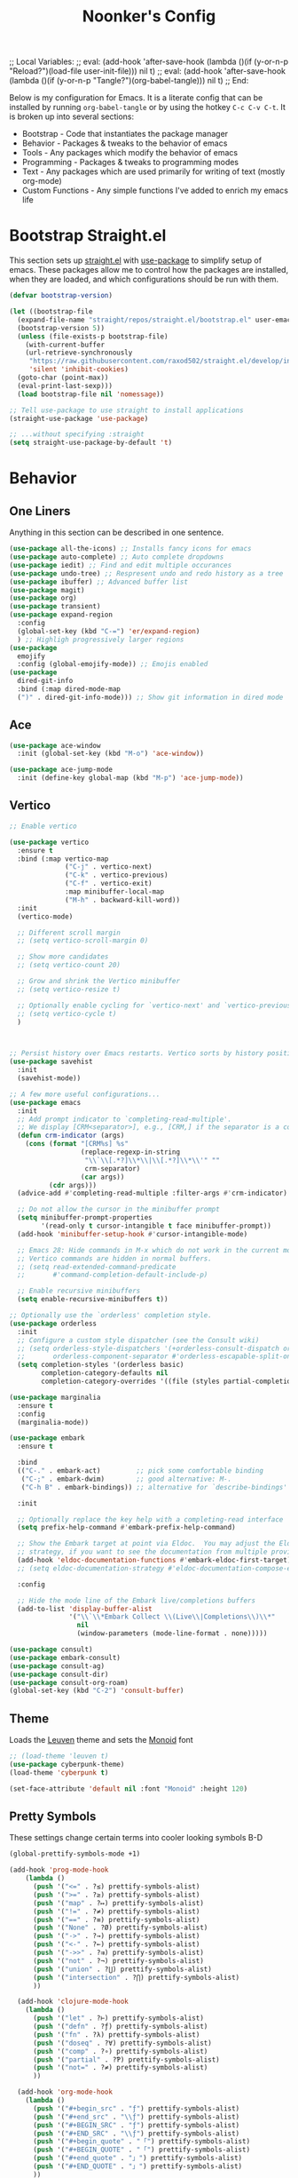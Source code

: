 ;; Local Variables: 
;; eval: (add-hook 'after-save-hook (lambda ()(if (y-or-n-p "Reload?")(load-file user-init-file))) nil t) 
;; eval: (add-hook 'after-save-hook (lambda ()(if (y-or-n-p "Tangle?")(org-babel-tangle))) nil t) 
;; End:

#+title: Noonker's Config

Below is my configuration for Emacs. It is a literate config that can be installed by running =org-babel-tangle= or by using the hotkey =C-c C-v C-t=.
It is broken up into several sections:
 - Bootstrap - Code that instantiates the package manager
 - Behavior - Packages & tweaks to the behavior of emacs
 - Tools - Any packages which modify the behavior of emacs
 - Programming - Packages & tweaks to programming modes
 - Text - Any packages which are used primarily for writing of text (mostly org-mode)
 - Custom Functions - Any simple functions I've added to enrich my emacs life

* Bootstrap Straight.el

This section sets up [[https://github.com/radian-software/straight.el][straight.el]] with [[https://github.com/jwiegley/use-package][use-package]] to simplify setup of emacs. These packages allow me to control how the packages are installed, when they are loaded, and which configurations should be run with them.

#+begin_src emacs-lisp :tangle ~/.emacs
  (defvar bootstrap-version)

  (let ((bootstrap-file
    (expand-file-name "straight/repos/straight.el/bootstrap.el" user-emacs-directory))
    (bootstrap-version 5))
    (unless (file-exists-p bootstrap-file)
      (with-current-buffer
      (url-retrieve-synchronously
       "https://raw.githubusercontent.com/raxod502/straight.el/develop/install.el"
       'silent 'inhibit-cookies)
    (goto-char (point-max))
    (eval-print-last-sexp)))
    (load bootstrap-file nil 'nomessage))

  ;; Tell use-package to use straight to install applications
  (straight-use-package 'use-package)

  ;; ...without specifying :straight
  (setq straight-use-package-by-default 't)
#+end_src

* Behavior
** One Liners

Anything in this section can be described in one sentence.

#+begin_src emacs-lisp :tangle ~/.emacs
(use-package all-the-icons) ;; Installs fancy icons for emacs
(use-package auto-complete) ;; Auto complete dropdowns
(use-package iedit) ;; Find and edit multiple occurances
(use-package undo-tree) ;; Respresent undo and redo history as a tree
(use-package ibuffer) ;; Advanced buffer list
(use-package magit)
(use-package org)
(use-package transient)
(use-package expand-region
  :config
  (global-set-key (kbd "C-=") 'er/expand-region)
  ) ;; Highligh progressively larger regions
(use-package
  emojify
  :config (global-emojify-mode)) ;; Emojis enabled
(use-package
  dired-git-info
  :bind (:map dired-mode-map
  (")" . dired-git-info-mode))) ;; Show git information in dired mode
#+end_src

** Ace

#+begin_src emacs-lisp :tangle ~/.emacs
(use-package ace-window
  :init (global-set-key (kbd "M-o") 'ace-window))       

(use-package ace-jump-mode
  :init (define-key global-map (kbd "M-p") 'ace-jump-mode))
#+end_src

** Vertico

#+begin_src emacs-lisp :tangle ~/.emacs
;; Enable vertico

(use-package vertico
  :ensure t
  :bind (:map vertico-map
              ("C-j" . vertico-next)
              ("C-k" . vertico-previous)
              ("C-f" . vertico-exit)
              :map minibuffer-local-map
              ("M-h" . backward-kill-word))
  :init
  (vertico-mode)

  ;; Different scroll margin
  ;; (setq vertico-scroll-margin 0)

  ;; Show more candidates
  ;; (setq vertico-count 20)

  ;; Grow and shrink the Vertico minibuffer
  ;; (setq vertico-resize t)

  ;; Optionally enable cycling for `vertico-next' and `vertico-previous'.
  ;; (setq vertico-cycle t)
  )



;; Persist history over Emacs restarts. Vertico sorts by history position.
(use-package savehist
  :init
  (savehist-mode))

;; A few more useful configurations...
(use-package emacs
  :init
  ;; Add prompt indicator to `completing-read-multiple'.
  ;; We display [CRM<separator>], e.g., [CRM,] if the separator is a comma.
  (defun crm-indicator (args)
    (cons (format "[CRM%s] %s"
                  (replace-regexp-in-string
                   "\\`\\[.*?]\\*\\|\\[.*?]\\*\\'" ""
                   crm-separator)
                  (car args))
          (cdr args)))
  (advice-add #'completing-read-multiple :filter-args #'crm-indicator)

  ;; Do not allow the cursor in the minibuffer prompt
  (setq minibuffer-prompt-properties
        '(read-only t cursor-intangible t face minibuffer-prompt))
  (add-hook 'minibuffer-setup-hook #'cursor-intangible-mode)

  ;; Emacs 28: Hide commands in M-x which do not work in the current mode.
  ;; Vertico commands are hidden in normal buffers.
  ;; (setq read-extended-command-predicate
  ;;       #'command-completion-default-include-p)

  ;; Enable recursive minibuffers
  (setq enable-recursive-minibuffers t))

;; Optionally use the `orderless' completion style.
(use-package orderless
  :init
  ;; Configure a custom style dispatcher (see the Consult wiki)
  ;; (setq orderless-style-dispatchers '(+orderless-consult-dispatch orderless-affix-dispatch)
  ;;       orderless-component-separator #'orderless-escapable-split-on-space)
  (setq completion-styles '(orderless basic)
        completion-category-defaults nil
        completion-category-overrides '((file (styles partial-completion)))))

(use-package marginalia
  :ensure t
  :config
  (marginalia-mode))

(use-package embark
  :ensure t

  :bind
  (("C-." . embark-act)         ;; pick some comfortable binding
   ("C-;" . embark-dwim)        ;; good alternative: M-.
   ("C-h B" . embark-bindings)) ;; alternative for `describe-bindings'

  :init

  ;; Optionally replace the key help with a completing-read interface
  (setq prefix-help-command #'embark-prefix-help-command)

  ;; Show the Embark target at point via Eldoc.  You may adjust the Eldoc
  ;; strategy, if you want to see the documentation from multiple providers.
  (add-hook 'eldoc-documentation-functions #'embark-eldoc-first-target)
  ;; (setq eldoc-documentation-strategy #'eldoc-documentation-compose-eagerly)

  :config

  ;; Hide the mode line of the Embark live/completions buffers
  (add-to-list 'display-buffer-alist
               '("\\`\\*Embark Collect \\(Live\\|Completions\\)\\*"
                 nil
                 (window-parameters (mode-line-format . none)))))

(use-package consult)
(use-package embark-consult)
(use-package consult-ag)
(use-package consult-dir)
(use-package consult-org-roam)
(global-set-key (kbd "C-2") 'consult-buffer)
#+end_src


** Theme

Loads the [[https://github.com/fniessen/emacs-leuven-theme][Leuven]] theme and sets the [[https://larsenwork.com/monoid/][Monoid]] font

#+begin_src emacs-lisp :tangle ~/.emacs
;; (load-theme 'leuven t)
(use-package cyberpunk-theme)
(load-theme 'cyberpunk t)

(set-face-attribute 'default nil :font "Monoid" :height 120)
#+end_src

** Pretty Symbols

These settings change certain terms into cooler looking symbols B-D

#+begin_src emacs-lisp :tangle ~/.emacs
  (global-prettify-symbols-mode +1)

  (add-hook 'prog-mode-hook
	  (lambda ()
	    (push '("<=" . ?≤) prettify-symbols-alist)
	    (push '(">=" . ?≥) prettify-symbols-alist)
	    (push '("map" . ?↦) prettify-symbols-alist)
	    (push '("!=" . ?≠) prettify-symbols-alist)
	    (push '("==" . ?≡) prettify-symbols-alist)
	    (push '("None" . ?Ø) prettify-symbols-alist)
	    (push '("->" . ?→) prettify-symbols-alist)
	    (push '("<-" . ?←) prettify-symbols-alist)
	    (push '("->>" . ?⇉) prettify-symbols-alist)
	    (push '("not" . ?¬) prettify-symbols-alist)
	    (push '("union" . ?⋃) prettify-symbols-alist)
	    (push '("intersection" . ?⋂) prettify-symbols-alist)
	    ))

    (add-hook 'clojure-mode-hook
	  (lambda ()
	    (push '("let" . ?⊢) prettify-symbols-alist)
	    (push '("defn" . ?ƒ) prettify-symbols-alist)
	    (push '("fn" . ?λ) prettify-symbols-alist)
	    (push '("doseq" . ?∀) prettify-symbols-alist)
	    (push '("comp" . ?∘) prettify-symbols-alist)
	    (push '("partial" . ?Ƥ) prettify-symbols-alist)
	    (push '("not=" . ?≠) prettify-symbols-alist)
	    ))

    (add-hook 'org-mode-hook
	  (lambda ()
	    (push '("#+begin_src" . "ƒ") prettify-symbols-alist)
	    (push '("#+end_src" . "\\ƒ") prettify-symbols-alist)
	    (push '("#+BEGIN_SRC" . "ƒ") prettify-symbols-alist)
	    (push '("#+END_SRC" . "\\ƒ") prettify-symbols-alist)
	    (push '("#+begin_quote" . "「") prettify-symbols-alist)
	    (push '("#+BEGIN_QUOTE" . "「") prettify-symbols-alist)
	    (push '("#+end_quote" . "」") prettify-symbols-alist)
	    (push '("#+END_QUOTE" . "」") prettify-symbols-alist)
	    ))
#+end_src

** Global Config

Random global behavior configs

#+begin_src emacs-lisp :tangle ~/.emacs
(global-display-line-numbers-mode) ;; Enable line numbers
(custom-set-variables '(linum-format 'dynamic)) ;; Automatically align line numbers
(global-hl-line-mode) ;; Highlight the current line
(tool-bar-mode -1) ;; Don't show the ugly emacs toolbar
(display-time-mode 1) ;; Show a clock in the modeline
(setq dired-dwim-target t) ;; When moving a file assume I want to move it to the other dired buffer first
(winner-mode 1) ;; Undo recent buffer configurations
(defalias 'yes-or-no-p 'y-or-n-p) ;; Shorten yes and no
(global-subword-mode 1) ;; Makes emacs understand CamelCase words as two words
(setq reb-re-syntax 'string) ;; Emacs re-mode uses string syntax
(setq recentf-auto-cleanup 'never) ;; disable before we start recentf!
(recentf-mode 1) ;; Remember which files I've recently used
(setq backup-directory-alist '(("." . "~/.emacs.d/backups"))) ;;; Move backups
(setq delete-old-versions -1) ;; Never delete backups
(setq version-control t) ;; Honestly... don't remember but I'm sure I want this
(setq vc-make-backup-files t) ;; Also make backup files for version controller files
(setq auto-save-file-name-transforms '((".*" "~/.emacs.d/auto-save-list/" t))) ;; Store autosaves in this folder instead of next to the file
(setq inhibit-startup-screen t) ;; Don't show the starup screen
(global-so-long-mode 1)
#+end_src

** Registers

- There are some things I type often enough to save them to a register. =insert-register= followed by the prefix key =C-c x r g=

#+begin_src emacs-lisp :tangle ~/.emacs
  (set-register ?d '"import pdb\npdb.set_trace()")
  (set-register ?r '"%load_ext autoreload\n%autoreload 2")
  (set-register ?e '"sudo docker run -p 9200:9200 -p 9300:9300 -e \"discovery.type=single-node\" docker.elastic.co/elasticsearch/elasticsearch:6.3.2 -v \"$PWD/config\":/usr/share/elasticsearch/config")
  (set-register ?c '"sudo socat TCP-LISTEN:6001,reuseaddr,fork EXEC:\"qrexec-client-vm screenshare my-screenshare\"&")
  (set-register ?p '"\\(\\([0-9]\\{1,3\\}\\(\\.\\|\\[\\.\\]\\)\\)\\{3\\}[0-9]\\{1,3\\}\\)")
  (set-register ?o '"\\([a-zA-Z0-9-_]+\\(\\.\\|\\[\\.\\]\\)\\)*[a-zA-Z0-9][a-zA-Z0-9-_]+\\(\\.\\|\\[\\.\\]\\)[a-zA-Z]\\{2,11\\}")
  (set-register ?i '"\\(\\(\\([0-9]\\{1,3\\}\\(\\.\\|\\[\\.\\]\\)\\)\\{3\\}[0-9]\\{1,3\\}\\)\\|\\([a-zA-Z0-9-_]+\\(\\.\\|\\[\\.\\]\\)\\)*[a-zA-Z0-9][a-zA-Z0-9-_]+\\(\\.\\|\\[\\.\\]\\)[a-zA-Z]\\{2,11\\}\\)")
  (set-register ?s '";; This buffer is for text that is not saved, and for Lisp evaluation.
  ;; To create a file, visit it with <open> and enter text in its buffer.
  ")
#+end_src

** Doom Modeline

The doom modeline looks better than the stock emacs modeline.

#+begin_src emacs-lisp :tangle ~/.emacs
  (use-package doom-modeline
    :config (doom-modeline-mode 1)
    (setq doom-modeline-height 15)
    )
#+end_src

** Mac Shell Path

This package reads the environment from the shell path even when launched from ,/Applications/

#+begin_src emacs-lisp :tangle ~/.emacs
  (use-package
    exec-path-from-shell
    :init (defmacro with-system (type &rest body)
          "Evaluate BODY if `system-type' equals TYPE."
          (declare (indent defun))
          `(when
           (eq system-type ',type)
         ,@body))
    (when (memq window-system '(mac ns))
      (exec-path-from-shell-initialize)
      (exec-path-from-shell-copy-envs
       '("PATH"))))
#+end_src

** Projectile

Projectile enriches Emacs's ability to understand git projects

#+begin_src emacs-lisp :tangle ~/.emacs
  (use-package
    projectile
    :bind (("s-p" . projectile-command-map)
       ("C-c p" . projectile-command-map))
    :config (projectile-global-mode)
    (setq projectile-current-project-on-switch 'keep)
    (define-key projectile-mode-map (kbd "s-p") 'projectile-command-map)
    (define-key projectile-mode-map (kbd "C-c p") 'projectile-command-map)
    (projectile-mode +1))
#+end_src

** 🌈 things

Show color codes like #DDFFEE and color's parenthesis

#+begin_src emacs-lisp :tangle ~/.emacs
  (use-package rainbow-mode
    :hook prog-mode)
  (use-package rainbow-delimiters
    :hook (prod-mode . rainbow-delimiters-mode))
#+end_src

** Yasnippet

Allows for expansion of "snippets" by typing some short code and hitting =<TAB>=. Example =<src= in an org-mode block

#+begin_src emacs-lisp :tangle ~/.emacs
  (use-package yasnippet
    :config
    (yas-global-mode 1))
  (use-package yasnippet-snippets)
#+end_src

** GPG Config

Emacs can nearly transparently use .gpg encrypted files in emacs. These settings enrich it slightly or make it less effort.

#+begin_src emacs-lisp :tangle ~/.emacs
  (setq epa-file-encrypt-to "noonker@gmail.com") ;; Encrypt to my gpg key
  (setf epa-pinentry-mode 'loopback) ;; No UI popup. Ask for password in modeline
#+end_src

** Keycast
#+begin_src emacs-lisp :tangle ~/.emacs
  (use-package keycast)
#+end_src

* Tools
** One Liners

Anything in this section can be described in one sentence.

#+begin_src emacs-lisp :tangle ~/.emacs
(use-package ag) ;; the-silver-searcher for emacs
(use-package chess) ;; Chess - the ultimate tool
(use-package pass
  :config (global-set-key (kbd "<f12>") 'password-store-copy)) ;; Password Store
(use-package offlineimap) ;; Sync mailboxes
(use-package plantuml-mode) ;; Define graphs in code
(use-package d2-mode) ;; D2 Mode
(use-package ob-d2) ;; Org D2
(use-package restclient) ;; Query HTTP Endpoints
(use-package rfc-mode
  :config
  (setq rfc-mode-directory (expand-file-name "~/Documents/rfc/"))) ;; Read RFCs
(use-package speed-type) ;; Practice typing
(use-package yara-mode) ;; Syntax highlighting
(use-package password-generator) ;; Generate secure passwords
#+end_src

** Eshell

Emacs shell settings

#+begin_src emacs-lisp :tangle ~/.emacs
  (use-package eshell-git-prompt)
  (eshell-git-prompt-use-theme 'robbyrussell) ;; Eshell theme
    (defun git-prompt-eshell ()
      "Git a git prompt"
      (let (beg dir git-branch git-dirty end)
	(if (eshell-git-prompt--git-root-dir)
	    (progn
	      (setq eshell-git-prompt-branch-name (eshell-git-prompt--branch-name))
	      (setq git-branch
		    (concat
		     (with-face "git:(" 'eshell-git-prompt-robyrussell-git-face)
		     (with-face (eshell-git-prompt--readable-branch-name) 'eshell-git-prompt-robyrussell-branch-face)
		     (with-face ")" 'eshell-git-prompt-robyrussell-git-face)))
	      (setq git-dirty
		    (when (eshell-git-prompt--collect-status)
		      (with-face "✗" 'eshell-git-prompt-robyrussell-git-dirty-face)))
	      (concat git-branch git-dirty)) "☮" )))

    (setq eshell-prompt-function
	  (lambda ()
	    (concat
	     (propertize "┌─[" 'face 'org-level-4)
	     (propertize (user-login-name) 'face 'bold)
	     (propertize "@" 'face 'org-level-4)
	     (if (is-tramp-window)
		 (propertize (file-remote-p default-directory) 'face 'bold)
	       (propertize (system-name) 'face 'bold))
	     (propertize "]──[" 'face 'org-level-4)
	     (propertize (format-time-string "%H:%M" (current-time)) 'face 'cursor)
	     (propertize "]──[" 'face 'org-level-4)
	     (propertize (concat (eshell/pwd)) 'face 'bold)
	     (propertize "]──[" 'face 'org-level-4)
	     (if (is-tramp-window) "🌎"
	       (concat (propertize (git-prompt-eshell) 'face 'org-level-6)
		       (if pyvenv-virtual-env-name (concat (propertize "]──[" 'face 'org-level-4)
							   (propertize (format "venv:%s" pyvenv-virtual-env-name) 'face 'org-level-2)))))
	     (propertize "]\n" 'face 'org-level-4)
	     (propertize "└─>" 'face 'org-level-4)
	     (propertize (if (= (user-uid) 0) " # " " $ ") 'face 'org-level-4)
	     )))

    (setq eshell-visual-commands '("htop" "vi" "screen" "top" "less"
				   "more" "lynx" "ncftp" "pine" "tin" "trn" "elm"
				   "vim"))

    (setq eshell-visual-subcommands '("git" "log" "diff" "show" "ssh"))

    (setenv "PAGER" "cat")

    (defalias 'ff 'find-file)
    (defalias 'd 'dired)

    (defun eshell/clear ()
      (let ((inhibit-read-only t))
	(erase-buffer)))

    (defun eshell/gst (&rest args)
      (magit-status (pop args) nil)
      (eshell/echo))   ;; The echo command suppresses output

#+end_src

** GhostText

#+begin_src emacs-lisp :tangle ~/.emacs
(use-package atomic-chrome
  :init (atomic-chrome-start-server))  
#+end_src


** Tramp

Tramp allows for nearly transparent editing of files on remote machines. Run =C-x C-f= and preface your url with =/ssh:user@host:= to connect to a remote hose and select a file.

#+begin_src emacs-lisp :tangle ~/.emacs
  ;;; no vc in tramp
  (setq remote-file-name-inhibit-cache nil)
  (setq vc-ignore-dir-regexp
	(format "\\(%s\\)\\|\\(%s\\)"
		vc-ignore-dir-regexp
		tramp-file-name-regexp))
  (setq tramp-verbose 1)
  (defadvice projectile-on (around exlude-tramp activate)
    "This should disable projectile when visiting a remote file"
    (unless  (--any? (and it (file-remote-p it))
		     (list
		      (buffer-file-name)
		      list-buffers-directory
		      default-directory
		      dired-directory))
      ad-do-it))
  (setq projectile-mode-line "Projectile")
#+end_src

** SMTP

This is my minimal SMTP setup for Protonmail Bridge

#+begin_src emacs-lisp :tangle ~/.emacs
(setq user-mail-address "noonker@pm.me"
    user-full-name  "Joshua Person")


  (setq send-mail-function 'smtpmail-send-it
        starttls-use-gnutls t
        smtpmail-smtp-server "127.0.0.1"
        smtpmail-smtp-service 1025
	    smtpmail-auth-credentials "~/.authinfo.gpg"
        smtpmail-stream-type 'starttls
        smtpmail-smtp-user "noonker@pm.me")

  (setq mail-user-agent 'mu4e-user-agent)
#+end_src

** Hugo

Blogging with hugo

#+begin_src emacs-lisp :tangle ~/.emacs
  (use-package easy-hugo)
#+end_src

** EMMS

EMMS is a media player for emacs. This is largely configured to listen to [[https://somafm.com][soma.fm]] steams

#+begin_src emacs-lisp :tangle ~/.emacs
  (use-package somafm)

  (use-package emms
      :config
      (require 'emms-setup)
      (require 'emms-streams)
      (require 'emms-stream-info)

      ;; EMMS Streams
      (setq emms-stream-default-list
        (append
         '(("SomaFM: Dubstep" "http://somafm.com/dubstep130.pls" 1 streamlist)
           ("SomaFM: Goa" "http://somafm.com/suburbsofgoa130.pls" 1 streamlist)
           ("SomaDM: The Trip" "http://somafm.com/thetrip130.pls" 1 streamlist)
           ("SomaDM: Boot Liquor" "http://somafm.com/bootliquor130.pls" 1 streamlist)
           ("SomaDM: Digitails" "http://somafm.com/digitalis130.pls" 1 streamlist)
           ("SomaDM: Space" "http://somafm.com/spacestation130.pls" 1 streamlist)
           ("SomaDM: Bagel" "http://somafm.com/bagel130.pls" 1 streamlist)
           ("SomaDM: Soul" "http://somafm.com/7soul130.pls" 1 streamlist)
           ("SomaDM: Folk" "http://somafm.com/folkfwd130.pls" 1 streamlist)
           ("SomaDM: IDM" "http://somafm.com/cliqhop130.pls" 1 streamlist)
           ("SomaDM: Lush" "http://somafm.com/lush130.pls" 1 streamlist)
           ("SomaDM: SF1033" "http://somafm.com/sf1033130.pls" 1 streamlist)
           ("SomaDM: DS1" "http://somafm.com/deepspaceone130.pls" 1 streamlist)
           ("SomaDM: Jazz" "http://somafm.com/sonicuniverse130.pls" 1 streamlist))
         ;;emms-stream-default-list
         ))

      (setq emms-directory "~/org/emms"
        emms-stream-default-action "play"
        emms-stream-info-backend 'mplayer
        emms-stream-bookmarks-file "~/org/emms/streams"
        emms-mode-line-format " 𝄞 " )

      (require 'emms-mode-line-icon)

      ;; (emms-mode-line-cycle 1)

      (emms-minimalistic)
      (emms-default-players)
      (emms-mode-line-enable)

      (advice-add 'emms-stream-info-mplayer-backend
          :override
          (lambda (url)
            "The original function isn't working, using this temporarily until I figure it out."
            (condition-case excep
            (call-process "mplayer" nil t nil
                      "-msglevel" "decaudio=-1:cache=-1:statusline=-1:cplayer=-1" "-cache" "180"
                      "-endpos" "0" "-vo" "null" "-ao" "null" "-playlist"
                      url)
              (file-error
               (error "Could not find the mplayer backend binary"))))))
#+end_src

** W3m

W3m is an emacs web browser

#+begin_src emacs-lisp :tangle ~/.emacs
  (use-package w3m
    :config
    (defalias 'epa--decode-coding-string 'decode-coding-string)
    (defun ffap-w3m-other-window (url &optional new-session)
      "Browse url in w3m.
              If current frame has only one window, create a new window and browse the webpage"
      (interactive (progn
             (require 'browse-url)
             (browse-url-interactive-arg "Emacs-w3m URL: ")))
      (let ((w3m-pop-up-windows t))
    (if (one-window-p) (split-window))
    (other-window 1)
    (w3m-goto-url-new-session url new-session)
    (other-window 1)))

    (autoload 'w3m-browse-url "w3m" "Ask a WWW browser to show a URL." t)

    (setq w3m-use-cookies t)

    (defun rand-w3m-view-this-url-background-session ()
      (interactive)
      (let ((in-background-state w3m-new-session-in-background))
    (setq w3m-new-session-in-background t)
    (w3m-view-this-url-new-session)
    (setq w3m-new-session-in-background in-background-state)))

    (defun my-w3m-bindings ()
      (define-key w3m-mode-map (kbd "C-<return>") 'rand-w3m-view-this-url-background-session))

    (add-hook 'w3m-mode-hook 'my-w3m-bindings)

    (defun rand-w3m-view-this-url-background-session ()
      (interactive)
      (let ((in-background-state w3m-new-session-in-background))
    (setq w3m-new-session-in-background t)
    (w3m-view-this-url-new-session)
    (setq w3m-new-session-in-background in-background-state)))

    (defun my-w3m-bindings ()
      (define-key w3m-mode-map (kbd "C-<return>") 'rand-w3m-view-this-url-background-session))

    (add-hook 'w3m-mode-hook 'my-w3m-bindings))
#+end_src

** Hackernews

#+begin_src emacs-lisp :tangle ~/.emacs
(use-package hackernews)
#+end_src


** ERC

IRC for Emacs

#+begin_src emacs-lisp :tangle ~/.emacs
  (use-package erc
    :config
    (setq erc-hide-list '("JOIN" "PART" "QUIT")))
  (use-package erc-colorize
    :config
    (erc-colorize-mode 1))
#+end_src

** Elfeed

[[https://github.com/skeeto/elfeed][Elfeed]] is an emacs RSS feed reader. I've blogged about features [[https://noonker.github.io/posts/2020-04-22-elfeed/][here]].

#+begin_src emacs-lisp :tangle ~/.emacs
  (use-package elfeed
    :bind (:map elfeed-search-mode-map
        ("m" . elfeed-mail-todo)
        ("t" . elfeed-w3m-open)
        ("w" . elfeed-eww-open)
        ("f" . elfeed-firefox-open)
        ("o" . elfeed-org-open)
        ("d" . elfeed-youtube-dl)        )

    :config
    (defun elfeed-mail-todo (&optional use-generic-p)
      "Mail this to myself for later reading"
      (interactive "P")
      (let ((entries (elfeed-search-selected)))
    (cl-loop for entry in entries
         do (elfeed-untag entry 'unread)
         when (elfeed-entry-title entry)
         do (todo it (elfeed-entry-link entry)))
    (mapc #'elfeed-search-update-entry entries)
    (unless (use-region-p) (forward-line))))

    (defun elfeed-eww-open (&optional use-generic-p)
      "open with eww"
      (interactive "P")
      (let ((entries (elfeed-search-selected)))
    (cl-loop for entry in entries
         do (elfeed-untag entry 'unread)
         when (elfeed-entry-link entry)
         do (eww-browse-url it))
    (mapc #'elfeed-search-update-entry entries)
    (unless (use-region-p) (forward-line))))

    (defun elfeed-firefox-open (&optional use-generic-p)
      "open with eww"
      (interactive "P")
      (let ((entries (elfeed-search-selected)))
    (cl-loop for entry in entries
         do (elfeed-untag entry 'unread)
         when (elfeed-entry-link entry)
         do (browse-url-firefox it))
    (mapc #'elfeed-search-update-entry entries)
    (unless (use-region-p) (forward-line))))

    (defun elfeed-w3m-open (&optional use-generic-p)
      "open with eww"
      (interactive "P")
      (let ((entries (elfeed-search-selected)))
    (cl-loop for entry in entries
         do (elfeed-untag entry 'unread)
         when (elfeed-entry-link entry)
         do (ffap-w3m-other-window it))
    (mapc #'elfeed-search-update-entry entries)
    (unless (use-region-p) (forward-line))))

    (defun elfeed-youtube-dl (&optional use-generic-p)
      "open with eww"
      (interactive "P")
      (let ((entries (elfeed-search-selected)))
    (cl-loop for entry in entries
         do (elfeed-untag entry 'unread)
         when (elfeed-entry-link entry)
         do (yt-dl-it it))
    (mapc #'elfeed-search-update-entry entries)
    (unless (use-region-p) (forward-line))))

    (defun elfeed-org-open (&optional use-generic-p)
      "open with eww"
      (interactive "P")
      (let ((entries (elfeed-search-selected)))
    (cl-loop for entry in entries
         do (elfeed-untag entry 'unread)
         when (elfeed-entry-link entry)
         do (org-web-tools-read-url-as-org it))
    (mapc #'elfeed-search-update-entry entries)
    (unless (use-region-p) (forward-line))))
    )

  (use-package elfeed-web)
#+end_src

** Mu4e

Email client for emacs

#+begin_src emacs-lisp :tangle ~/.emacs
(use-package mu4e
:straight
(:local-repo "/run/current-system/sw/share/emacs/site-lisp/mu4e"
 :type built-in)
:commands (mu4e)
:init
 (setq
  mu4e-attachment-dir "~/Downloads"
   mu4e-sent-folder   "/Sent"       ;; folder for sent messages
   mu4e-drafts-folder "/Drafts"     ;; unfinished messages
   mu4e-trash-folder  "/Trash"      ;; trashed messages
   mu4e-refile-folder "/Archive")   ;; saved messages
  (setq mu4e-get-mail-command "offlineimap -o")
  (setq mu4e-update-interval 40)
  (global-set-key (kbd "C-c m m") `mu4e)
  )

(use-package mu4e-alert
:after mu4e
:init
(mu4e-alert-enable-mode-line-display)
(setq mu4e-alert-interesting-mail-query
  (concat
   "flag:unread maildir:/INBOX "
   ))
(add-hook 'after-init-hook #'mu4e-alert-enable-mode-line-display))

(use-package org-msg
  :init
  (setq mail-user-agent 'mu4e-user-agent)
  (setq org-msg-options "html-postamble:nil H:5 num:nil ^:{} toc:nil author:nil email:nil \\n:t"
      org-msg-startup "hidestars indent inlineimages"
      org-msg-default-alternatives '((new		. (text html))
				     (reply-to-html	. (text html))
				     (reply-to-text	. (text)))
      org-msg-convert-citation t)
  (org-msg-mode)
 )
#+end_src

** Excorporate

#+begin_src emacs-lisp :tangle ~/.emacs
(use-package excorporate
  :init
  (setq org-agenda-include-diary t)
  (global-set-key (kbd "C-c e") #'calendar))
#+end_src

** Emacs Lisp Packages

These are emacs-lisp packages that I use often enough in scratch-buffers
that I'm requiring them outside of a package

#+begin_src emacs-lisp :tangle ~/.emacs
  (use-package ov)
  (use-package request)
  (use-package cl-lib)
#+end_src

** Shell

Shell configurations for emacs. Largely based around [[https://fishshell.com][Fish shell]]

#+begin_src emacs-lisp :tangle ~/.emacs
  (use-package eshell-git-prompt)
  (use-package fish-completion
    :config
    (when (and (executable-find "fish")
           (require 'fish-completion nil t))
      (global-fish-completion-mode)))
  (use-package fish-mode
    :config
      (setenv "SHELL" "/opt/homebrew/bin/fish") ;; Fish is my ENV
    )
  (use-package vterm
    :config
    (setq vterm-shell "/opt/homebrew/bin/fish")) ;; Fish is my shell
#+end_src

** Mobile

Functions and mobile gadgets

#+begin_src emacs-lisp :tangle ~/.emacs
(defun copy-app-to-desktop (bundle-id)
  (let ((command (format "adb pull $(adb shell pm path %s | cut -d \":\" -f2) %s/%s.apk" bundle-id "$HOME/Desktop/" bundle-id)))
    (shell-command command)
    )
  )

(defun start-iproxy ()
  (interactive)
  (async-shell-command "iproxy 2222 22" "*iproxy*"))

(defun iphone-screenshot ()
  (interactive)
  (let  ((screenshot-name (nth 3 (split-string
				  (shell-command-to-string "cd /tmp/ && idevicescreenshot")))))
    (find-file (format "/tmp/%s" screenshot-name))
    )
  )

(defun get-android-apk ()
  (interactive)
  (copy-app-to-desktop
   (completing-read
    "Copy App: "
    (split-string (shell-command-to-string "adb shell pm list packages -3 | sed \"s/package://g\"")))))

(defun start-simulator ()
  (interactive)
  (let ((udid nil)
	(sim-option (completing-read
		     "Start Simulator: "
		     (split-string (shell-command-to-string "xcrun simctl list | grep Shutdown") "\n"))))
    (and (string-match "\\([0-9a-fA-F]\\{8\\}-[0-9a-fA-F]\\{4\\}-[0-9a-fA-F]\\{4\\}-[0-9a-fA-F]\\{4\\}-[0-9a-fA-F]\\{12\\}\\)" sim-option)
	 (setq udid (match-string 1 sim-option)))
    (if udid
	(shell-command (format "open -a Simulator --args -CurrentDeviceUDID %s" udid)))))

(defun android-start-emulator ()
  (interactive)
  
  (let ((avd (completing-read
	      "Emulator: "
	      (split-string
	       (shell-command-to-string "$HOME/Library/Android/sdk/emulator/emulator -list-avds") "\n"))))
    (if avd
      (shell-command (format "$HOME/Library/Android/sdk/emulator/emulator -avd %s -netdelay none -netspeed full -no-snapshot-load&" avd)))
    ))
#+end_src


** Magit

Magit is git porcelain for Emacs

#+begin_src emacs-lisp :tangle ~/.emacs
  (use-package magit
    :config
      (global-set-key (kbd "C-x g") 'magit-status)
      (setq magit-save-repository-buffers nil))
#+end_src

** Counsel
#+begin_src emacs-lisp :tangle ~/.emacs
    (use-package counsel)
#+end_src

** Kubernetes

#+begin_src emacs-lisp :tangle ~/.emacs
  (use-package kubel)
#+end_src

** Spray Mode

Spray mode is a speed-reading mode

#+begin_src emacs-lisp :tangle ~/.emacs
(use-package spray)
(defun no-properties-pls ()
  (interactive)
  (let ((inhibit-read-only t))
  (set-text-properties (point-min) (point-max) nil)))
(global-set-key (kbd "<f9>") 'spray-mode)
#+end_src
* Programming

** Baksmali
#+begin_src emacs-lisp :tangle ~/.emacs
  ;;; smali-mode.el --- Major mode for editing Smali/Baksmali files
;;
;; This file is free software; you can redistribute it and/or modify
;; it under the terms of the GNU General Public License as published by
;; the Free Software Foundation; either version 3, or (at your option)
;; any later version.

;; This file is distributed in the hope that it will be useful,
;; but WITHOUT ANY WARRANTY; without even the implied warranty of
;; MERCHANTABILITY or FITNESS FOR A PARTICULAR PURPOSE.  See the
;; GNU General Public License for more details.

;; You should have received a copy of the GNU General Public License
;; along with this program.  If not, see <http://www.gnu.org/licenses/>.
;;
;; Filename: smali-mode.el
;; Description:
;; Author: Tim Strazzere <strazz@gmail.com> <diff@protonmail.com>
;; Maintainer:
;; Copyright (C) 2015-219, Tim Strazzere, all rights reserved.
;; Created:
;; Version:
;; Last-Updated:
;;           By:
;;     Update #: 0
;; URL:
;; Keywords: languages smali
;; Compatibility:
;;
;; Features that might be required by this library:
;;
;;   None
;;
;;;;;;;;;;;;;;;;;;;;;;;;;;;;;;;;;;;;;;;;;;;;;;;;;;;;;;;;;;;;;;;;;;;;;;
;;
;;; Commentary:
;;
;;
;;
;;;;;;;;;;;;;;;;;;;;;;;;;;;;;;;;;;;;;;;;;;;;;;;;;;;;;;;;;;;;;;;;;;;;;;
;;
;;; Change log:
;;
;;
;;; Code:

(require 'generic)

;;;###autoload
(define-generic-mode
  'smali-mode
  ;; comments
  '(
    ;; actual compilable smali comments
    "#"
    ;; personal branch compiles these, public branch won't so beware
    "//"
   )

  ;; keywords we can't or won't regex
  '(
     "goto" "nop" "return" "throw" "move" "const" "execute-inline" "array-length"
   )

  ;; everything we can regex (opcodes followed by the rest)
  '(
    ;; const opcodes with switches
    (
     "const\\(\/\\(4\\|16\\|32\\|high16\\)\\|-\\(clas\\(s\/jumbo\\|s\\)\\|wid\\(e\/\\(high16\\|16\\|32\\)\\|e\\)\\|strin\\(g\/jumbo\\|g\\)\\)\\)" . font-lock-keyword-face
    )
    ;; move opcodes with switches
    (
     "move\\(-\\(wid\\(e\/from16\\|e\/16\\|e\\)\\|objec\\(t\/from16\\|t\/16\\|t\\)\\|resul\\(t-\\(wide\\|object\\|exception\\)\\|t\\)\\|exception\\)\\|\/\\(16\\|from16\\)\\)" . font-lock-keyword-face
    )
    ;; goto opcodes with switches
    (
     "goto\/\\(16\\|32\\)" . font-lock-keyword-face
    )
    ;; get/put opcodes with switches
    (
     "\\(s\\|i\\|a\\)\\(get\\|put\\)-\\(wid\\(e-quick\\|e\/jumbo\\|e-volatile\/jumbo\\|e\\)\\|objec\\(t-quick\\|t-volatil\\|\\(e/jumbo\\|e\\)\\|t\\)\\|boolea\\(n\/jumbo\\|n\\)\\|byt\\(e\/jumbo\\|e\\)\\|cha\\(r\/jumbo\\|r\\)\\|shor\\(t\/jumbo\\|t\\)\\|quic\\(k\/jumbo\\|k\\)\\|volatile\/jumbo\\)" . font-lock-keyword-face
    )
    ;; get/put opcodes without switches
    (
     "\s\\(s\\|i\\|a\\)\\(get\\|put\\)" . font-lock-keyword-face
    )
    ;; return opcodes
    (
     "return-\\(voi\\(d-barrier\\|d\\)\\|wide\\|object\\)" . font-lock-keyword-face
    )
    ;; fill/ed opcodes
    (
     "fill\\(-array-data\\|ed-new-arra\\(y\/range\\|y\/jumbo\\|y\\)\\)" . font-lock-keyword-face
    )
    ;; new opcodes
    (
     "new-\\(arra\\(y\/jumbo\\|y\\)\\|instanc\\(e\/jumbo\\|e\\)\\)" . font-lock-keyword-face
    )
    ;; cast opcodes
    (
     "check-cas\\(t\/jumbo\\|t\\)" . font-lock-keyword-face
    )
    ;; instance-of opcodes
    (
     "instance-o\\(f\/jumbo\\|f\\)" . font-lock-keyword-face
    )
    ;; conditional statement, both positive and negative, opcodes
    (
     "if-\\(e\\(qz\\|q\\)\\|n\\(ez\\|e\\)\\|l\\(tz\\|ez\\|t\\|e\\)\\|g\\(tz\\|ez\\|t\\|e\\)\\)" . font-lock-keyword-face
    )
    ;; comparative statement opcodes
    (
     "cm\\(pl\\|pg\\|p\\)-\\(float\\|double\\|long\\)" . font-lock-keyword-face
    )
    ;; int/long/double/float operator opcodes with switches
    (
     "\\(add\\|sub\\|rsub\\|mul\\|div\\|rem\\|and\\|or\\|xor\\|shl\\|shr\\|ushr\\)-\\(int\\|long\\|float\\|double\\)\/\\(2addr\\|lit\\(8\\|16\\)\\)" . font-lock-keyword-face
    )
    ;; int/long/double/float operator opcodes without switches
    (
     "\\(add\\|sub\\|rsub\\|mul\\|div\\|rem\\|and\\|or\\|xor\\|shl\\|shr\\|ushr\\)-\\(int\\|long\\|float\\|double\\)"  . font-lock-keyword-face
    )
    ;; to (transformation) opcodes
    (
     "\\(int\\|long\\|float\\|double\\)-to-\\(int\\|long\\|float\\|double\\|char\\|byte\\|short\\)" . font-lock-keyword-face
    )
    ;; invoke opcodes
    (
     "invoke-\\(direc\\(t-empty\\|t\/range\\|t\/jumbo\\|t\\)\\|objec\\(t-ini\\(t\/jumbo\\|t\/range\\)\\|t\/jumbo\\)\\|stati\\(c\/range\\|j\/jumbo\\|c\\)\\|interfac\\(e\/range\\|e\/jumbo\\|e\\)\\|virtua\\(l-quic\\(k\/range\\|k\\)\\|l\/range\\|l\/jumbo\\|l\\)\\|supe\\(r-quic\\(k\/range\\|k\\)\\|r\/range\\|r\/jumbo\\|r\\)\\)" . font-lock-keyword-face
    )
    ;; monitor op-codes
    (
     "monitor-\\(enter\\|exit\\)" . font-lock-keyword-face
    )
    ;; negative and not opcodes
    (
     "\\(neg\\|not\\)-\\(int\\|long\\|float\\|double\\)" . font-lock-keyword-face
    )

    ;;
    ;; everything else to colorize
    ;;

    ;; namespaces
    (
     "\[L[a-zA-Z\/0-9\_\\$]+;\\|L[a-zA-Z\/0-9\_\\$]+;" . font-lock-constant-face
    )
    ;; directives
    (
     "\\.\\(locals\\|local\\|class\\|super\\|implements\\|field\\|subannotation\\|annotation\\|enum\\|method\\|registers\\|array-data\\|packed-switch\\|sparse-switch\\|parameter\\|param\\|prologue\\|epilogue\\|source\\|restart\slocal\\|end\s\\(field\\|subannotation\\|annotation\\|method\\|array-data\\|packed-switch\\|sparse-switch\\|parameter\\|local\\)\\)" . font-lock-builtin-face
    )
    ;;packed switch opcodes need to be below this to properly work
    (
     "\\(packed\\|sparse\\)-switch" . font-lock-keyword-face
    )
    ;; tags
    (
     "\\(\\.\\|:\\)\\(\\(catc\\(h[0-9a-z\_]+\\|h\\)\\)\\|line\\|goto_[0-9a-z]+\\|cond_[0-9a-z]+\\|try[0-9a-z\_]+\\|\\(s\\|p\\)switch\\(_data_\\|_\\)[0-9a-z]+\\|array\\(_data_\\|_\\)[0-9a-z]+\\)" . font-lock-doc-face
    )
    ;; argument/line/hex numbers
    (
     "\s\\(\\(-0\\|0\\)x[0-9a-ftsL]+\\|[0-9]+\\)" . font-lock-constant-face
    )
    ;; annotations
    (
     "\\(accessFlags\\|name\\|values\\|system\\)\s" . font-lock-variable-name-face
    )
    ;; access
    (
     "\\(public\\|private\\|protected\\|static\\|final\\|synchronized\\|bridge\\|varargs\\|native\\|abstract\\|strictfp\\|synthetic\\|constructor\\|declared-synchronized\\|interface\\|enum\\|annotation\\|volatile\\|transient\\)\s" . font-lock-builtin-face
    )
    ;; random things to color before others function
    (
     "\-\>\\|=\\|\{\\|\}\\|\s..\s\\|,\\|:" . font-lock-keyword-face
    )
    ;; functions
    (
     "\<\\(clinit\\|init\\)\>\\|[\_a-zA-Z\$0-9]+\(\\|\(\\|\)" . font-lock-function-name-face
    )
    ;; odex specific functions, vtable/field lookups, inlines
    (
     "\\(vtable\\|field\\|inline\\)\@[0-9a-zA-Z]+" . font-lock-function-name-face
    )
    ;; instance field names
    (
     "\s\\([a-zA-Z0-9\$\_\-]+\\)" . font-lock-variable-name-face
    )
    ;; array/non-array qualified types including return values and parameters
    (
     "\\[+[BVZSCIJFD]" . font-lock-variable-name-face
    )
    ;; member variables, registers and parameters
    (
     "[a-zA-Z0-9\$\_\-]+" . font-lock-variable-name-face
    )
    ;; const-strings
    (
     "\\"[*]+\\"" . font-lock-string-face
    )
    ;; boolean values
    (
     "true" . font-lock-variable-name-face
    )
   )

  '(
    "\\.smali$"
   )

  (list
   (function
    (lambda ()
      (setq imenu-generic-expression
	    '(("Method" "^\\.method.* \\(.*\\)(" 1)
	      ("Annotation" "^\\.annotation.* \\(.*\\);$" 1)
	      ("Field" "^\\.field.* \\([^ :]+\\)[:;]" 1)
	      ))
      (set-syntax-table
       (let ((table (make-syntax-table)))
	 (modify-syntax-entry ?< "." table)
	 (modify-syntax-entry ?> "." table)
	 table))
      )))

   "A mode for smali files"
)

(add-to-list 'auto-mode-alist '(".smali$" . smali-mode))

(provide 'smali-mode)
;;; smali-mode.el ends here
#+end_src

** Artist Mode

#+begin_src emacs-lisp :tangle ~/.emacs
(add-hook 'artist-mode-hook (lambda () (setq indent-tabs-mode nil)))  
#+end_src


** LSP
#+begin_src emacs-lisp :tangle ~/.emacs
  (use-package lsp-ui
    :commands lsp-ui-mode
    :config
    (setq lsp-ui-doc-enable nil)
    (setq lsp-ui-doc-header t)
    (setq lsp-ui-doc-include-signature t)
    (setq lsp-ui-doc-border (face-foreground 'default))
    (setq lsp-ui-sideline-show-code-actions t)
    (setq lsp-ui-sideline-delay 0.05))
#+end_src

** Flycheck

[[https://www.flycheck.org/en/latest/][Flycheck]] is a syntax checker for emacs

#+begin_src emacs-lisp :tangle ~/.emacs
  (use-package flycheck
    :config
    (global-flycheck-mode)
    (setq-default flycheck-disabled-checker '(emacs-lisp-checkdoc)))
#+end_src

** Company

Company is an autocomplete option framework for emacs

#+begin_src emacs-lisp :tangle ~/.emacs
(use-package company
    :config
    (global-company-mode)
    (setq company-dabbrev-downcase 0)
    (setq company-idle-delay 0.38)
    (setq company-minimum-prefix-length 2)

    (defun complete-or-indent ()
      (interactive)
      (if (company-manual-begin)
      (company-complete-common)
    (indent-according-to-mode)))

    (defun indent-or-complete ()
      (interactive)
      (if (looking-at "\\_>")
      (company-complete-common)
    (indent-according-to-mode))))
#+end_src

** Java
#+begin_src emacs-lisp :tangle ~/.emacs
(use-package lsp-java :config (add-hook 'java-mode-hook 'lsp))
(use-package dap-mode :after lsp-mode :config (dap-auto-configure-mode))
;; (use-package dap-java :ensure nil)
(use-package lsp-treemacs)
#+end_src


** Lispy

Lispy mode makes lisp-mode editing significantly more efficent

#+begin_src emacs-lisp :tangle ~/.emacs
  (use-package lispy
    :bind
    (("C-4" . lispy-arglist-inline))
    :init
    (progn
      (add-hook 'emacs-lisp-mode-hook (lambda ()(lispy-mode 1)))
      (add-hook 'spacemacs-mode-hook (lambda () (lispy-mode 1)))
      (add-hook 'clojure-mode-hook (lambda () (lispy-mode 1)))
      (add-hook 'scheme-mode-hook (lambda () (lispy-mode 1)))
      (add-hook 'cider-repl-mode-hook (lambda () (lispy-mode 1)))))
#+end_src

** SBCL

Common Lisp configs

#+begin_src emacs-lisp :tangle ~/.emacs
	(setq slime-contribs '(slime-fancy))
	(if (file-exists-p "~/.roswell/helper.el")
	    (load (expand-file-name "~/.roswell/helper.el")))
	(setq inferior-lisp-program "ros -Q run")
#+end_src


** C/C++ / Platformio-DCMAKE_PREFIX_PATH=/usr/local/opt/llvm

On MacOS you need to add =-DCMAKE_PREFIX_PATH=/usr/local/opt/llvm= after =cmake= to run =install-irony-server= per [[https://github.com/Sarcasm/irony-mode/issues/167][this]] git issue.

#+begin_src emacs-lisp :tangle ~/.emacs
  (use-package dap-mode)
  (use-package which-key)

  (add-hook 'c-mode-hook 'lsp)
  (add-hook 'c++-mode-hook 'lsp)

  (setq gc-cons-threshold (* 100 1024 1024)
	read-process-output-max (* 1024 1024)
	treemacs-space-between-root-nodes nil
	company-minimum-prefix-length 1
	lsp-idle-delay 0.1)  ;; clangd is fast

  (add-hook 'c-mode-common-hook (lambda () (lsp) ))

  (with-eval-after-load 'lsp-mode
    (add-hook 'lsp-mode-hook #'lsp-enable-which-key-integration)
    (require 'dap-cpptools)
    (yas-global-mode))

    (use-package irony)
      (add-hook 'c++-mode-hook 'irony-mode)
	  (add-hook 'c-mode-hook 'irony-mode)
	  (add-hook 'objc-mode-hook 'irony-mode)

	  (add-hook 'irony-mode-hook 'irony-cdb-autosetup-compile-options)

	  (add-to-list 'company-backends 'company-irony) ;; Add the required company backend.

	  ;; Enable irony for all c++ files, and platformio-mode only
	  ;; when needed (platformio.ini present in project root).
	  (add-hook 'c++-mode-hook (lambda ()
				     (irony-mode)
				     (irony-eldoc)
				     (platformio-conditionally-enable)))

	  ;; Use irony's completion functions.
	  (add-hook 'irony-mode-hook
		    (lambda ()
		      (define-key irony-mode-map [remap completion-at-point]
			'irony-completion-at-point-async)

		      (define-key irony-mode-map [remap complete-symbol]
			'irony-completion-at-point-async)

		      (irony-cdb-autosetup-compile-options)))

	  ;; Setup irony for flycheck.
	  ;;  (add-hook 'flycheck-mode-hook 'flycheck-irony-setup)

	  (use-package ggtags)
	  (add-hook 'c-mode-common-hook
		    (lambda ()
		      (when (derived-mode-p 'c-mode 'c++-mode 'java-mode 'asm-mode)
			(ggtags-mode 1))))

	  (define-key ggtags-mode-map (kbd "C-c g s") 'ggtags-find-other-symbol)
	  (define-key ggtags-mode-map (kbd "C-c g h") 'ggtags-view-tag-history)
	  (define-key ggtags-mode-map (kbd "C-c g r") 'ggtags-find-reference)
	  (define-key ggtags-mode-map (kbd "C-c g f") 'ggtags-find-file)
	  (define-key ggtags-mode-map (kbd "C-c g c") 'ggtags-create-tags)
	  (define-key ggtags-mode-map (kbd "C-c g u") 'ggtags-update-tags)

	  (define-key ggtags-mode-map (kbd "M-,") 'pop-tag-mark)

	  (setq-local imenu-create-index-function #'ggtags-build-imenu-index)

	  (add-to-list 'company-backends 'company-c-headers)
	  (setq wdired-allow-to-change-permissions t)
#+end_src

#+RESULTS:
: t

** Python

Python + LSP

#+begin_src emacs-lisp :tangle ~/.emacs
(use-package python
  :bind (("C-c C-c" . python-shell-send-region)))

(use-package elpy
  :ensure t
  :init
  (elpy-enable))

(use-package lsp-python-ms
    :ensure t
    :init (setq lsp-python-ms-auto-install-server t)
    :hook (python-mode . (lambda ()
               (require 'lsp-python-ms)
               (lsp))))  ; or lsp-deferred

(pyvenv-workon "p310")
(setq python-shell-interpreter "python")
#+end_src

** Platformio

Platformio is for programming embedded devices

#+begin_src emacs-lisp :tangle ~/.emacs
 (use-package platformio-mode)
#+end_src

** Typescript

Typescript + LSP

#+begin_src emacs-lisp :tangle ~/.emacs
(use-package typescript-mode)

(use-package tide
  :ensure t
  :after (typescript-mode company flycheck)
  :hook ((typescript-mode . tide-setup)
	 (typescript-mode . tide-hl-identifier-mode)
	 ;; (before-save . tide-format-before-save)
	 ))
#+end_src

** Clojure

Clojure + LSP

#+begin_src emacs-lisp :tangle ~/.emacs
  (use-package lsp-treemacs)
  (use-package clj-refactor)

  (add-hook 'clojure-mode-hook 'lsp)
  (add-hook 'clojurescript-mode-hook 'lsp)
  (add-hook 'clojurec-mode-hook 'lsp)

  (setq gc-cons-threshold (* 100 1024 1024)
    read-process-output-max (* 1024 1024)
    treemacs-space-between-root-nodes nil
    company-minimum-prefix-length 1
    lsp-lens-enable t
    lsp-signature-auto-activate nil
    lsp-enable-indentation nil ; uncomment to use cider indentation instead of lsp
    lsp-enable-completion-at-point nil ; uncomment to use cider completion instead of lsp
    )

  (use-package clojure-mode
    :ensure t
    :mode (("\\.clj\\'" . clojure-mode)
       ("\\.edn\\'" . clojure-mode))
    :init
    (add-hook 'clojure-mode-hook #'yas-minor-mode)
    (add-hook 'clojure-mode-hook #'linum-mode)
    (add-hook 'clojure-mode-hook #'subword-mode)
    (add-hook 'clojure-mode-hook #'smartparens-mode)
    (add-hook 'clojure-mode-hook #'rainbow-delimiters-mode)
    (add-hook 'clojure-mode-hook #'eldoc-mode)
    (add-hook 'clojure-mode-hook #'idle-highlight-mode))

  (use-package cider
    :ensure t
    :defer t
    :init (add-hook 'cider-mode-hook #'clj-refactor-mode)
    :diminish subword-mode
    :config
    (setq nrepl-log-messages t
      cider-repl-display-in-current-window t
      cider-repl-use-clojure-font-lock t
      cider-prompt-save-file-on-load 'always-save
      cider-font-lock-dynamically '(macro core function var)
      nrepl-hide-special-buffers t
      cider-overlays-use-font-lock t)
    (cider-repl-toggle-pretty-printing))


#+end_src

** Json
#+begin_src emacs-lisp :tangle ~/.emacs
(use-package json)
(use-package json-mode)
(use-package counsel-jq) ;; Query json file with jq + counsel
#+end_src

** Yaml
#+begin_src emacs-lisp :tangle ~/.emacs
(use-package yaml)
#+end_src

** CSV
#+begin_src emacs-lisp :tangle ~/.emacs
(use-package csv-mode)
#+end_src

** SQL
#+begin_src emacs-lisp :tangle ~/.emacs
(use-package ejc-sql
  :commands
  (ejc-create-connection ejc-connect ejc-set-column-width-limit)
  :init
  (setq ejc-set-rows-limit 1000
    ejc-result-table-impl 'orgtbl-mode ;; 'ejc-result-mode
    ejc-use-flx t
    ejc-flx-threshold 3
    nrepl-sync-request-timeout 30)
  ;; enable auto complete
  (add-hook 'ejc-sql-minor-mode-hook
    (lambda ()
      (auto-complete-mode t)
      (ejc-ac-setup)))
  :config
  (setq clomacs-httpd-default-port 8090)
  (add-hook 'ejc-sql-minor-mode-hook
    (lambda ()
      (auto-complete-mode t)
      (ejc-ac-setup)))
  (setq ejc-use-flx t)
  (setq ejc-flx-threshold 2)
  (require 'ejc-company)
  (push 'ejc-company-backend company-backends)
  (add-hook 'ejc-sql-minor-mode-hook
    (lambda ()
      (company-mode t)))
  (company-quickhelp-mode)
  (add-hook 'ejc-sql-minor-mode-hook
    (lambda ()
      (ejc-eldoc-setup)))
  (add-hook 'ejc-sql-connected-hook
    (lambda ()
      (ejc-set-fetch-size 50)
      (ejc-set-max-rows 50)
      (ejc-set-show-too-many-rows-message t)
      (ejc-set-column-width-limit 25)))
  )
#+end_src
* Text
** Org Mode
*** Org One Liners
#+begin_src emacs-lisp :tangle ~/.emacs
(setq org-fontify-whole-heading-line t)

(setq org-directory "~/org")
(setq org-agenda-basedir "~/org/tasks")
(setq org-todo-keywords '("TODO" "STRT" "DONE" "WONTDO" "SCHEDULED" "BLOCKED"))

(add-hook 'org-mode-hook (lambda () (org-bullets-mode 1))) ;; Add special bullets
(setq org-startup-align-all-tables t) ;; Aligns tables when a file is opened
(setq org-startup-shrink-all-tables t) ;; Shrinks tables according to <x> tags in the column headers
(setq org-clock-in-switch-to-state "STRT")
(setq org-clock-out-switch-to-state "TODO")
(setq org-clock-out-remove-zero-time-clocks nil)
(setq org-startup-indented t) ;; Indent content of blocks to visual indent
(setq org-edit-src-content-indentation 0)


(use-package hl-todo)
(setq org-src-fontify-natively t)

(global-set-key (kbd "C-c a") 'org-agenda)
(global-set-key (kbd "C-c n n") 'org-capture)
(global-set-key (kbd "C-c n r n") 'org-roam-capture)
(global-set-key (kbd "C-c n r f") 'org-roam-node-find)
(global-set-key (kbd "C-c n r i") 'org-roam-node-insert)

(setq personal/node-types '(
			    'ctf
			    'investigation
			    'demo
			    'poetry
			    'music
			    'music-analysis))

(defun org-today-update-day ()
    (interactive)
    (setq org-archive-location (format "%s/archive/%s.org::" org-agenda-basedir (format-time-string "%Y-%m-%d"))))

(org-today-update-day)
#+end_src

*** Org Download
#+begin_src emacs-lisp :tangle ~/.emacs
  (use-package org-download
    :init
    (progn
      (setq org-image-actual-width (list 400))))
#+end_src

*** Org Transclusion
#+begin_src emacs-lisp :tangle ~/.emacs
  (use-package org-transclusion
  :after org)
#+end_src

*** Org Timestamps
#+begin_src emacs-lisp :tangle ~/.emacs
  ;;--------------------------
  ;; Handling file properties for ‘CREATED’ & ‘LAST_MODIFIED’
  ;;--------------------------

  (defun zp/org-find-time-file-property (property &optional anywhere)
    "Return the position of the time file PROPERTY if it exists.
  When ANYWHERE is non-nil, search beyond the preamble."
    (save-excursion
      (goto-char (point-min))
      (let ((first-heading
             (save-excursion
               (re-search-forward org-outline-regexp-bol nil t))))
        (when (re-search-forward (format "^#\\+%s:" property)
                                 (if anywhere nil first-heading)
                                 t)
          (point)))))

  (defun zp/org-has-time-file-property-p (property &optional anywhere)
    "Return the position of time file PROPERTY if it is defined.
  As a special case, return -1 if the time file PROPERTY exists but
  is not defined."
    (when-let ((pos (zp/org-find-time-file-property property anywhere)))
      (save-excursion
        (goto-char pos)
        (if (and (looking-at-p " ")
                 (progn (forward-char)
                        (org-at-timestamp-p 'lax)))
            pos
          -1))))

  (defun zp/org-set-time-file-property (property &optional anywhere pos)
    "Set the time file PROPERTY in the preamble.
  When ANYWHERE is non-nil, search beyond the preamble.
  If the position of the file PROPERTY has already been computed,
  it can be passed in POS."
    (when-let ((pos (or pos
                        (zp/org-find-time-file-property property))))
      (save-excursion
        (goto-char pos)
        (if (looking-at-p " ")
            (forward-char)
          (insert " "))
        (delete-region (point) (line-end-position))
        (let* ((now (format-time-string "[%Y-%m-%d %a %H:%M]")))
          (insert now)))))

  (defun zp/org-set-last-modified ()
    "Update the LAST_MODIFIED file property in the preamble."
    (when (derived-mode-p 'org-mode)
      (zp/org-set-time-file-property "LAST_MODIFIED")))

  (add-hook 'before-save-hook #'zp/org-set-last-modified )

#+end_src

*** Org Babel Packages
#+begin_src emacs-lisp :tangle ~/.emacs
(use-package ob-restclient)
(use-package ob-sql-mode)
(use-package ob-typescript)
#+end_src

*** Org Babel
#+begin_src emacs-lisp :tangle ~/.emacs
(org-babel-do-load-languages
 'org-babel-load-languages
 '((dot . t)
   (python . t)
   (restclient . t)
   (plantuml . t)
   (d2 . t)
   (shell . t)
   (sql . t)
   (sqlite . t)
   (gnuplot . t)
   (typescript . t)
   (C . t)))

(setq org-plantuml-jar-path
      (expand-file-name  "/opt/homebrew/Cellar/plantuml/1.2022.6/libexec/plantuml.jar"))

(setq org-confirm-babel-evaluate nil)
#+end_src

*** Org Agenda
#+begin_src emacs-lisp :tangle ~/.emacs
  (setq org-archive-file-header-format nil)

  (defun  org-init-agenda ()
    (interactive)
    (let ((initial '(("backlog.org" nil)
                     ("recurring.org" nil)
                     ("today.org" nil)
                     ("projects" t)
                     ("archive" t)))
          (todostr "#+TODO: TODO STRT | DONE WONTDO"))
      (if (not (file-directory-p org-agenda-basedir))
          (make-directory org-agenda-basedir))

      (dolist (element initial)
        (let ((name  (nth 0 element))
              (isdir (nth 1 element)))
          ;; If the file doesn't exist and not flagged as dir
          (if (and (not isdir)
                   (not (file-directory-p (format "%s/%s" org-agenda-basedir name))))
              (write-region todostr nil (format "%s/%s" org-agenda-basedir name)))

          ;; If the file doesn't exist and is flagged as dir
          (if (and isdir
                   (not (file-directory-p (format "%s/%s" org-agenda-basedir name))))
              (make-directory (format "%s/%s" org-agenda-basedir name)))))))


  (setq org-agenda-files (append (list (format "%s/backlog.org" org-agenda-basedir)
                                       (format "%s/recurring.org" org-agenda-basedir)
                                       (format "%s/meetings.org" org-agenda-basedir)
                                       (format "%s/today.org" org-agenda-basedir))
                                 (directory-files-recursively (format "%s/projects/" org-agenda-basedir) "^[0-9a-zA-Z\-_]*?\.org$")
                                 ))

  (setq org-archive-location (format "%s/archive/%s.org::" org-agenda-basedir (format-time-string "%Y-%m-%d")))

  (defun org-agenda-new-day ()
    (interactive)
    (with-current-buffer (find-file (format "%s/today.org" org-agenda-basedir))
      (mark-whole-buffer)
      (kill-region (mark) (point))
      (if (= (buffer-size) 0) (insert "#+CREATED: %U\n#+LAST_MODIFIED: %U#+TODO: TODO IN-PROGRESS | DONE WONTDO\n\n* Tasks\n* Thoughts\n")))
    (org-agenda))

  (defun org-complex-tasks ()
    (interactive)
    (let ((tasks  (quote ("TODO Create Jira Ticket"
                          "TODO Documentation"
                          "TODO Close Jira Ticket"))))
      (org-end-of-line)
      (insert " [/]")
      (org-insert-heading)
      (org-demote-subtree)
      (insert (car tasks))
      (dolist (element (cdr tasks))
        (org-insert-heading)
        (insert element))))
#+end_src

*** Org Jira
#+begin_src emacs-lisp :tangle ~/.emacs
  (setq org-jira-jira-status-to-org-keyword-alist
        '(("IN PROGRESS" . "INPROGRESS")
          ("TO DO" . "TODO")
          ("DONE" . "DONE")))
#+end_src

*** Org Refile
#+begin_src emacs-lisp :tangle ~/.emacs
  (defun directory-files-if-exists (dir)
    (if (file-directory-p dir)
	(directory-files dir t)
      ""))

  (setq org-blogpost-directory (directory-files-if-exists (format "%s/blog/content/posts" org-directory)))
  (setq org-cheatsheet-directory (directory-files-if-exists (format "%s/cheatsheet" org-directory)))
  (setq org-notes-directory (directory-files-if-exists (format "%s/notes" org-directory)))
  (setq org-refile-use-outline-path t)                  ; Show full paths for refiling
  (setq org-outline-path-complete-in-steps nil)         ; Refile in a single go
  (setq org-refile-targets '((org-agenda-files :maxlevel . 3)))
  (setq org-refile-allow-creating-parent-nodes t)
  (setq org-refile-allow-creating-parent-nodes 'confirm)
  (setq org-refile-use-outline-path 'file)
#+end_src

*** Org Capture
#+begin_src emacs-lisp :tangle ~/.emacs
(setq org-capture-templates
      `(("b" "Backlog" entry (file+headline (lambda () (format "%s/backlog.org" org-agenda-basedir)) "Backlog")
	 "** TODO %?\n  %i\n  %a")
	("t" "Today" entry (file+headline (lambda () (format "%s/today.org" org-agenda-basedir)) "Tasks")
	 "\n** TODO %?\n SCHEDULED: %t")
	("n" "Now" entry (file+headline (lambda () (format "%s/today.org" org-agenda-basedir)) "Tasks")
	 "\n** TODO %?\n SCHEDULED: %t" :clock-in t :clock-keep t)
	("i" "Interrupt" entry (file+headline (lambda () (format "%s/today.org" org-agenda-basedir)) "Tasks")
	 "\n** TODO %?\n SCHEDULED: %t" :clock-in t :clock-resume t)
	("c" "Cookbook" entry (file "~/org/cookbook.org")
	 "%(org-chef-get-recipe-from-url)"
	 :empty-lines 1)
	("m" "Manual Cookbook" entry (file "~/org/cookbook.org")
	 "* %^{Recipe title: }\n  :PROPERTIES:\n  :source-url:\n  :servings:\n  :prep-time:\n  :cook-time:\n  :ready-in:\n  :END:\n** Ingredients\n   %?\n** Directions\n\n")
	("p" "Protocol" entry (file+headline ,(concat org-directory "notes.org") "Inbox")
	 "* %^{Title}\nSource: %u, %c\n #+BEGIN_QUOTE\n%i\n#+END_QUOTE\n\n\n%?")
	("L" "Protocol Link" entry (file+headline ,(concat org-directory "notes.org") "Inbox")
	 "* %? [[%:link][%(transform-square-brackets-to-round-ones \"%:description\")]]\n")
	("j" "Journal" entry (file+headline (lambda () (format "%s/journal/%s.org.gpg" org-directory (format-time-string "%Y-%m-%d"))) "Journal") "")
	("B" "Blog Post" plain (file (lambda () (format "%s/blog/noonker/content/posts/%s-%s.org" org-directory (format-time-string "%Y-%m-%d") (replace-regexp-in-string " " "-" (downcase (read-string "Name: ")))))) 
	 ,(format "#+title: TITLE\n#+subtitle:\n#+date: %s\n#+tags[]: tech, emacs\n#+draft: false\n\n" (format-time-string "%Y-%m-%d")))
	)
)

(setq org-roam-capture-templates '(
				   ("n" "notes" plain "%?"
				    :target (file+head "notes/%<%Y%m%d%H%M%S>-${slug}/${slug}.org"
						       "#+title: ${title}\n#+ROAM_ALIAS:\n#+ROAM_TAGS: \n#+CREATED: %U\n#+LAST_MODIFIED: %U\n\n")
				    :unnarrowed t)
				   ("e" "encrypted notes" plain "%?"
				    :target (file+head "notes/%<%Y%m%d%H%M%S>-${slug}/${slug}.org.gpg"
						       "#+title: ${title}\n#+ROAM_ALIAS:\n#+ROAM_TAGS: \n#+CREATED: %U\n#+LAST_MODIFIED: %U\n\n")
				    :unnarrowed t)
				   ))
#+end_src

*** Org Roam
#+begin_src emacs-lisp :tangle ~/.emacs
  (setq org-roam-directory "~/org/")
  (use-package websocket)

  (use-package org-roam-ui
    :after org-roam ;; or :after org
    ;;         normally we'd recommend hooking orui after org-roam, but since org-roam does not have
    ;;         a hookable mode anymore, you're advised to pick something yourself
    ;;         if you don't care about startup time, use
    ;;  :hook (after-init . org-roam-ui-mode)
    :config
    (setq org-roam-ui-sync-theme t
	  org-roam-ui-follow t
	  org-roam-ui-update-on-save t
	  org-roam-ui-open-on-start t
	  ))

  (org-roam-db-autosync-mode) ;; Automatically update the org roam database
  
  ;; Deft Fix
  (advice-add 'deft-parse-title :override
	      (lambda (file contents)
		(if deft-use-filename-as-title
		    (deft-base-filename file)
		  (let* ((case-fold-search 't)
			 (begin (string-match "title: " contents))
			 (end-of-begin (match-end 0))
			 (end (string-match "\n" contents begin)))
		    (if begin
			(substring contents end-of-begin end)
		      (format "%s" file))))))
#+end_src

*** Org Protocol
#+begin_src emacs-lisp :tangle ~/.emacs
  (defun transform-square-brackets-to-round-ones(string-to-transform)
    "Transforms [ into ( and ] into ), other chars left unchanged."
    (concat
     (mapcar #'(lambda (c) (if (equal c ?\[) ?\( (if (equal c ?\]) ?\) c))) string-to-transform))
    )

#+end_src

*** Org Packages
#+begin_src emacs-lisp :tangle ~/.emacs
    (use-package org-bullets)
    (use-package org-chef)
    (use-package websocket)
    (use-package org-web-tools)
#+end_src

*** Org eXport
#+begin_src emacs-lisp :tangle ~/.emacs
(use-package ox-reveal
  :config
  (setq org-reveal-root "file:///home/user/git/reveal.js"))
(use-package ox-twbs)
(use-package ox-json)

(setq org-src-fontify-natively t)
(setq org-latex-listings 'minted
      org-latex-packages-alist '(("" "minted"))
      org-latex-pdf-process
      '("pdflatex -shell-escape -interaction nonstopmode -output-directory %o %f"
        "pdflatex -shell-escape -interaction nonstopmode -output-directory %o %f"))

#+end_src

*** Org Transclusion
#+begin_src emacs-lisp :tangle ~/.emacs
  (use-package org-transclusion)
#+end_src


*** Org + Hugo

Blogging with hugo

#+begin_src emacs-lisp :tangle ~/.emacs
(use-package easy-hugo)

(defun replace-regexp-entire-buffer (pattern replacement)
  "Perform regular-expression replacement throughout buffer."
  (interactive
   (let ((args (query-replace-read-args "Replace" t)))
     (setcdr (cdr args) nil)    ; remove third value returned from query---args
     args))
  (save-excursion
    (goto-char (point-min))
    (while (re-search-forward pattern nil t)
      (replace-match replacement))))

(defun blog-cleanup-buffer ()
  (interactive)
  (replace-regexp-entire-buffer "../../static" ""))

(defun blog-push-to-git ()
  (interactive)
  (async-shell-command (format "cd %s/blog/noonker/public/ && git add . && git commit -m \"update\" && git push") "Blog-Update")
  )
#+end_src

** TODO Easydraw

#+begin_src emacs-lisp
(use-package edraw-org
  :straight (:host github :repo "misohena/el-easydraw" :files ("dist" "*.el"))
  :config (with-eval-after-load 'org
	    (require 'edraw-org)
	    (edraw-org-setup-default)))
#+end_src

** Markdown
#+begin_src emacs-lisp :tangle ~/.emacs
  (use-package markdown-mode)
#+end_src
** Flyspell
#+begin_src emacs-lisp :tangle ~/.emacs
  (use-package flyspell
    :config
    (dolist (hook '(text-mode-hook))
    (add-hook hook (lambda () (flyspell-mode 1))))
    (add-hook 'python-mode-hook
    (lambda ()
    (flyspell-prog-mode)
    ))
    )
#+end_src

** Languagetool

Run =brew install languagetool= to install on mac

#+begin_src emacs-lisp :tangle ~/.emacs
  (use-package langtool
   :config
   (setq langtool-bin "/usr/local/bin/languagetool")
    )
#+end_src


* Custom Functions
** Mac Open

Replace spotlight with emacs

#+begin_src emacs-lisp :tangle ~/.emacs
(defun mac-open ()
  "Open a mac application... In Emacs.... why not"
  (interactive)
  (call-process-shell-command
   (format " open /Applications/%s"
	   (completing-read
	    "Mac Open: "
	    (directory-files "/Applications")))))
#+end_src

** Youtube Download

Download vidoes with youtube-dl

#+begin_src emacs-lisp :tangle ~/.emacs
  (defun yt-dl-it (url)
    "Downloads the URL in an async shell"
    (let ((default-directory "~/Videos"))
      (async-shell-command (format "youtube-dl %s" url))))
#+end_src

** Image to Text

Use tesseract-ocr to turn an image into text and insert it into this buffer

#+begin_src emacs-lisp :tangle ~/.emacs
  (defun image-to-text ()
    (interactive)
    (if buffer-file-name
    (progn
      ;; Convert the file to a tif file for tesseract consumption.
      (shell-command (concat "convert " buffer-file-name " -resize 400% -type Grayscale " buffer-file-name ".tif"))
      ;; Convert the file from tif to txt using tesseract.
      (shell-command (concat "tesseract -l eng " buffer-file-name ".tif " buffer-file-name))
      ;; Delete the tif file artifact.
      (shell-command (concat "rm " buffer-file-name ".tif"))
      ;; Open the text file in buffer, this should be the text found in the image converted.
      (find-file (concat buffer-file-name ".txt")))))
#+end_src

** Slack Things

Slack code for highlighted text

#+begin_src emacs-lisp :tangle ~/.emacs
  (defun sc (b e)
    "adds slack tags for code"
    (interactive "r")
    (save-restriction
      (narrow-to-region b e)
      (save-excursion
    (goto-char (point-min))
    (insert (format "%s\n" "```"))
    (goto-char (point-max))
    (insert (format "\n%s" "```"))
    )))
#+end_src

** CNC Mode

These functions enable options where you can have one buffer of commands to run and several other open buffers that the commands will be sent to.

#+begin_src emacs-lisp :tangle ~/.emacs
  ;; cnc-command
  (defun visible-buffers ()
    "Definition"
    (interactive)
    (mapcar '(lambda (window) (buffer-name (window-buffer window))) (window-list)))

  (defun all-buffers-except-this ()
    "Definition"
    (interactive)
    (delete (buffer-name (current-buffer)) (visible-buffers))
    )

  (defun cnc-from-file ()
    "A command to run commands on the other open buffers"
    (interactive)
    (dolist (elt (all-buffers-except-this))
      (comint-send-string elt (format "%s\n" (thing-at-point `line))))
    (next-line)
    t
    )

  (defun cnc-prompt (cmd)
    "A command to run commands on the other open buffers"
    (interactive "sCmd: ")
    (dolist (elt (visible-buffers))
      (comint-send-string elt (format "%s\n" cmd)))
    )

  (defun split-cnc (number)
    (interactive "N")
    "Function to split windows into one major window and multiple minor ansi-terms"
    (split-window-horizontally)
    (other-window 1)
    (ansi-term "/bin/bash" "cnc")
    (while (> number 1)
      (split-window-vertically)
      (ansi-term "/bin/bash" "cnc")
      (other-window 1)
      (setq number (+ -1 number)))
    (ansi-term "/bin/bash" "cnc")
    (other-window 1)
    (balance-windows))

  (global-set-key (kbd "C-c y") `cnc-prompt)
  (global-set-key (kbd "C-c C-.") `cnc-from-file)
#+end_src

** File deletion

Functions taken from [[http://xahlee.info/emacs/emacs/elisp_delete-current-file.html][Xah Lee]]'s emacs website. Allow forsafe deletion of th ecurrent file

#+begin_src emacs-lisp :tangle ~/.emacs
(defun xah-delete-current-file-make-backup (&optional @no-backup-p)
      "Delete current file, makes a backup~, closes the buffer.

      Backup filename is “‹name›~‹date time stamp›~”. Existing file of the same name is overwritten. If the file is not associated with buffer, the backup file name starts with “xx_”.

      When `universal-argument' is called first, don't create backup.

      URL `http://ergoemacs.org/emacs/elisp_delete-current-file.html'
      Version 2016-07-20"
      (interactive "P")
      (let* (
         ($fname (buffer-file-name))
         ($buffer-is-file-p $fname)
         ($backup-suffix (concat "~" (format-time-string "%Y%m%dT%H%M%S") "~")))
    (if $buffer-is-file-p
        (progn
          (save-buffer $fname)
          (when (not @no-backup-p)
        (copy-file
         $fname
         (concat $fname $backup-suffix)
         t))
          (delete-file $fname)
          (message "Deleted. Backup created at 「%s」." (concat $fname $backup-suffix)))
      (when (not @no-backup-p)
        (widen)
        (write-region (point-min) (point-max) (concat "xx" $backup-suffix))
        (message "Backup created at 「%s」." (concat "xx" $backup-suffix))))
    (kill-buffer (current-buffer))))

    (defun xah-delete-current-file (&optional @no-backup-p)
      "Delete current file or directory of dired.
      If buffer is a file, make a backup~, push content to `kill-ring' (unless buffer is greater than 1 mega bytes.), then delete it.
      If buffer is not associate with a file, push content to `kill-ring' (unless buffer is greater than 1 mega bytes.), then kill it.
      If buffer is dired, do nothing.

      This commands may call `xah-delete-current-file-make-backup'.

      If next buffer is dired, refresh it.

      URL `http://ergoemacs.org/emacs/elisp_delete-current-file.html'
      Version 2020-02-14"
      (interactive "P")
      (if (eq major-mode 'dired-mode)
      (progn
        (message "you in dired. nothing's done.")
        ;; (dired-up-directory)
        ;; (dired-flag-file-deletion 1)
        ;; (dired-do-flagged-delete)
        ;; (revert-buffer)
        )
    (let (($bstr (buffer-string)))
      (when (> (length $bstr) 0)
        (if (< (point-max) 1000000)
        (kill-new $bstr)
          (message "Content not copied. buffer size is greater than 1 megabytes.")))
      (if (buffer-file-name)
          (xah-delete-current-file-make-backup @no-backup-p)
        (when (buffer-file-name)
          (when (file-exists-p (buffer-file-name))
        (progn
          (delete-file (buffer-file-name))
          (message "Deleted file: 「%s」." (buffer-file-name)))))
        (let ((buffer-offer-save nil))
          (set-buffer-modified-p nil)
          (kill-buffer (current-buffer)))))))


#+end_src

** Misc

These functions are helpers and should be self explanitory

#+begin_src emacs-lisp :tangle ~/.emacs
(defun is-tramp-window ()
  (if (file-remote-p default-directory) t nil))

(defun no-fonts-pls ()
  (interactive)
  (let ((inhibit-read-only t))
(set-text-properties (point-min) (point-max) nil)))

(defun what-is-my-ip ()
  (interactive)
  (message "IP: %s"
       (with-current-buffer (url-retrieve-synchronously "https://api.`ipify.org")
     (buffer-substring (+ 1 url-http-end-of-headers) (point-max)))))

(defun character-below ()
  (save-excursion
(next-line)
(string (char-after (point)))))

(defun replace-below (cur rep bel)
  (interactive)
  (let ((pos 1)
    (tmp))
(while (< pos (point-max))
  (if (equal cur (string (char-after pos)))
      (if (equal bel (character-above))
      (progn (delete-char 1) (insert rep))
    ))
  (setq pos (+ 1 pos))
  (goto-char pos)
  )))

(defun ruthless-kill ()
  "Kill the line without copying it"
  (interactive)
  (delete-region (point) (line-end-position)))

(global-set-key (kbd "C-x j") 'kill-this-buffer)
(global-set-key (kbd "C-c k") 'ruthless-kill)

(defun insert-current-date ()
  "Insert the current date"
  (interactive)
  (insert (shell-command-to-string "echo -n $(date +%Y-%m-%d)")))

(defun selenium()
  (interactive)
  (save-excursion
(async-shell-command "java -jar $HOME/Documents/selenium.jar")))

(defun mopidy()
  (interactive)
  (save-excursion
(ansi-term "mopidy" "mopidy")))

(defun toggle-maximize-buffer ()
  "Maximize buffer"
   (interactive)
   (if (= 1 (length (window-list)))
       (jump-to-register '_)
     (progn
       (set-register '_ (list (current-window-configuration)))
       (delete-other-windows))))

(defun untabify-buffer ()
  (interactive)
  (untabify (point-min) (point-max)))

(defun indent-buffer ()
  (interactive)
  (indent-region (point-min) (point-max)))

(defun cleanup-buffer ()
  "Perform a bunch of operations on the whitespace content of a buffer."
  (interactive)
  (indent-buffer)
  (untabify-buffer)
  (delete-trailing-whitespace))

;; Easy window splitting
(defun split-maj-min (number)
  (interactive "N")
  "Function to split windows into one major window and multiple minor windows"
  (split-window-horizontally)
  (other-window 1)
  (while (> number 1)
(setq number (+ -1 number))
(split-window-vertically))
  (balance-windows))

(defun sudo ()
  "Use TRAMP to `sudo' the current buffer"
  (interactive)
  (when buffer-file-name
(find-alternate-file
 (concat "/sudo:root@localhost:"
     buffer-file-name))))

(defun proxy (text &optional port)
  (interactive "sHost: ")
  (async-shell-command (format "ssh -D 1337 -C -q -N %s" text) (format "*proxy: %s*" text)))

(defun todo (text &optional body)
  (interactive "sTodo: ")
  (compose-mail-other-window "noonker@pm.me" text)
  (mail-text)
  (if body
  (insert body))
  (message-send-and-exit)
  )

(global-set-key (kbd "C-c C-t") 'todo)
#+end_src

* AI

** ChatGPT
#+begin_src emacs-lisp :tangle ~/.emacs
(use-package gptel
  :straight (:host github :repo "karthink/gptel" :files ("dist" "*.el"))
  :config (setq gptel-api-key (password-store-get "openai")))
#+end_src

#+begin_src emacs-lisp :tangle ~/.emacs
(use-package org-ai
  :ensure
  :commands (org-ai-mode)
  :custom
  (org-ai-openai-api-token (password-store-get "Internet/openai"))
  :init
  (add-hook 'org-mode-hook #'org-ai-mode)
  :config
  ;; if you are on the gpt-4 beta:
  ;; (setq org-ai-default-chat-model "gpt-4")
  ;; if you are using yasnippet and want `ai` snippets
  (org-ai-install-yasnippets))  
#+end_src

** Copilot


#+begin_src emacs-lisp :tangle ~/.emacs
(use-package copilot
  :straight (:host github :repo "zerolfx/copilot.el" :files ("dist" "*.el"))
  :ensure t
  :bind (:map copilot-completion-map
  ("C-c c c" . #'copilot-accept-completion)
        ("C-c c n" .  #'copilot-next-completion)))  
#+end_src
